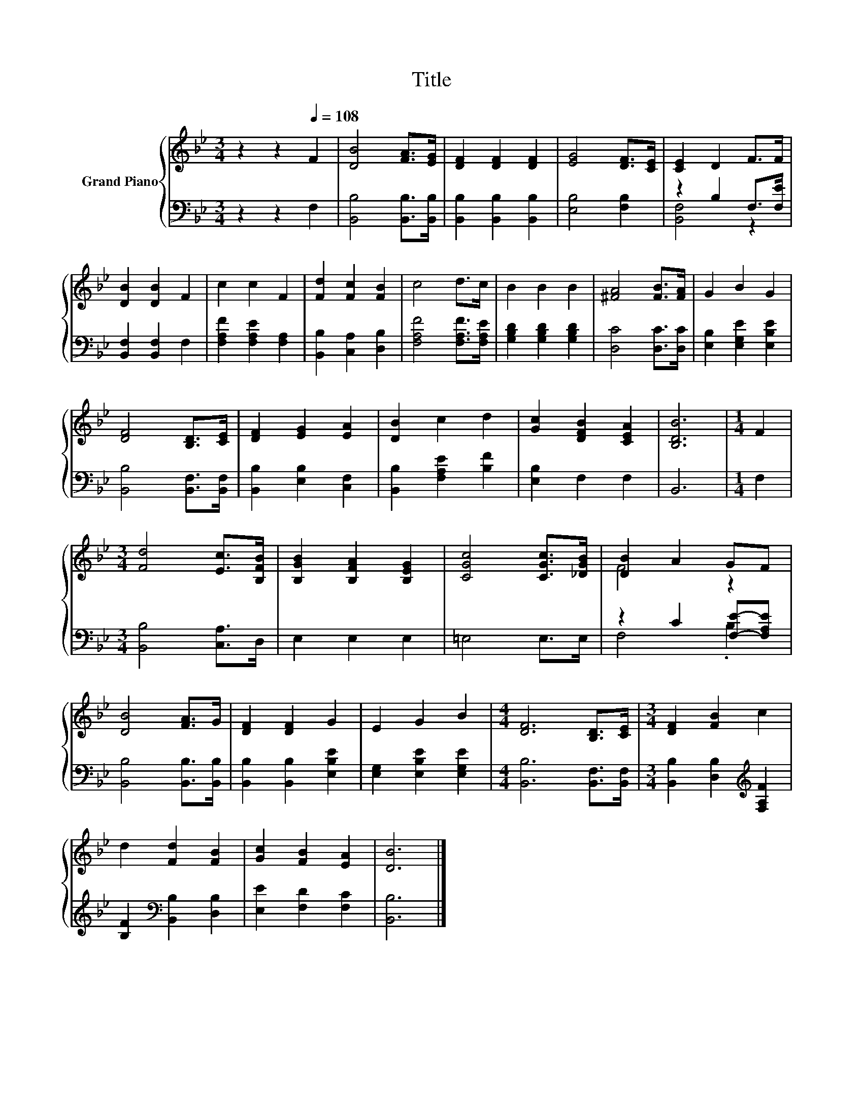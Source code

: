 X:1
T:Title
%%score { ( 1 4 ) | ( 2 3 ) }
L:1/8
M:3/4
K:Bb
V:1 treble nm="Grand Piano"
V:4 treble 
V:2 bass 
V:3 bass 
V:1
 z2 z2[Q:1/4=108] F2 | [DB]4 [FA]>[EG] | [DF]2 [DF]2 [DF]2 | [EG]4 [DF]>[CE] | [CE]2 D2 F>F | %5
 [DB]2 [DB]2 F2 | c2 c2 F2 | [Fd]2 [Fc]2 [FB]2 | c4 d>c | B2 B2 B2 | [^FA]4 [FB]>[FA] | G2 B2 G2 | %12
 [DF]4 [B,D]>[CE] | [DF]2 [EG]2 [EA]2 | [DB]2 c2 d2 | [Gc]2 [DFB]2 [CEA]2 | [B,DB]6 |[M:1/4] F2 | %18
[M:3/4] [Fd]4 [Ec]>[B,FB] | [B,GB]2 [B,FA]2 [B,EG]2 | [CGc]4 [CGc]>[_DGB] | [DB]2 A2 GF | %22
 [DB]4 [FA]>G | [DF]2 [DF]2 G2 | E2 G2 B2 |[M:4/4] [DF]6 [B,D]>[CE] |[M:3/4] [DF]2 [FB]2 c2 | %27
 d2 [Fd]2 [FB]2 | [Gc]2 [FB]2 [EA]2 | [DB]6 |] %30
V:2
 z2 z2 F,2 | [B,,B,]4 [B,,B,]>[B,,B,] | [B,,B,]2 [B,,B,]2 [B,,B,]2 | [E,B,]4 [F,B,]2 | %4
 z2 B,2 F,>[F,E] | [B,,F,]2 [B,,F,]2 F,2 | [F,A,F]2 [F,A,E]2 [F,A,]2 | [B,,B,]2 [C,A,]2 [D,B,]2 | %8
 [F,A,F]4 [F,A,F]>[F,A,E] | [G,B,D]2 [G,B,D]2 [G,B,D]2 | [D,C]4 [D,C]>[D,C] | %11
 [E,B,]2 [E,G,E]2 [E,B,E]2 | [B,,B,]4 [B,,F,]>[B,,F,] | [B,,B,]2 [E,B,]2 [C,F,]2 | %14
 [B,,B,]2 [F,A,E]2 [B,F]2 | [E,B,]2 F,2 F,2 | B,,6 |[M:1/4] F,2 |[M:3/4] [B,,B,]4 [C,A,]>D, | %19
 E,2 E,2 E,2 | =E,4 E,>E, | z2 C2 [F,E]-[F,A,E] | [B,,B,]4 [B,,B,]>[B,,B,] | %23
 [B,,B,]2 [B,,B,]2 [E,B,E]2 | [E,G,]2 [E,B,E]2 [E,G,E]2 |[M:4/4] [B,,B,]6 [B,,F,]>[B,,F,] | %26
[M:3/4] [B,,B,]2 [D,B,]2[K:treble] [F,A,F]2 | [B,F]2[K:bass] [B,,B,]2 [D,B,]2 | %28
 [E,E]2 [F,D]2 [F,C]2 | [B,,B,]6 |] %30
V:3
 x6 | x6 | x6 | x6 | [B,,F,]4 z2 | x6 | x6 | x6 | x6 | x6 | x6 | x6 | x6 | x6 | x6 | x6 | x6 | %17
[M:1/4] x2 |[M:3/4] x6 | x6 | x6 | F,4 .B,2 | x6 | x6 | x6 |[M:4/4] x8 |[M:3/4] x4[K:treble] x2 | %27
 x2[K:bass] x4 | x6 | x6 |] %30
V:4
 x6 | x6 | x6 | x6 | x6 | x6 | x6 | x6 | x6 | x6 | x6 | x6 | x6 | x6 | x6 | x6 | x6 |[M:1/4] x2 | %18
[M:3/4] x6 | x6 | x6 | F4 z2 | x6 | x6 | x6 |[M:4/4] x8 |[M:3/4] x6 | x6 | x6 | x6 |] %30

